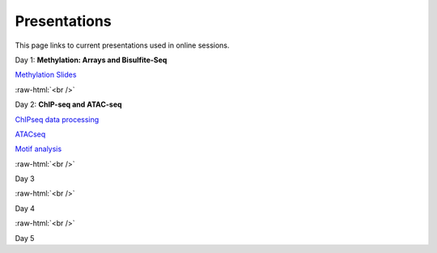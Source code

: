 .. below role allows to use the html syntax, for example :raw-html:`<br />`
.. role:: raw-html(raw)
    :format: html


=============
Presentations
=============

This page links to current presentations used in online sessions.


Day 1: **Methylation: Arrays and Bisulfite-Seq**

`Methylation Slides <../_static/Methylation_Slides>`_

:raw-html:`<br />`


Day 2: **ChIP-seq and ATAC-seq**


`ChIPseq data processing <../_static/>`_

`ATACseq <../_static/>`_

`Motif analysis <../_static/>`_



:raw-html:`<br />`

Day 3





:raw-html:`<br />`

Day 4





:raw-html:`<br />`


Day 5







.. `ATACseq <../_static/slides-atacseqproc-as-2020.pdf>`_
